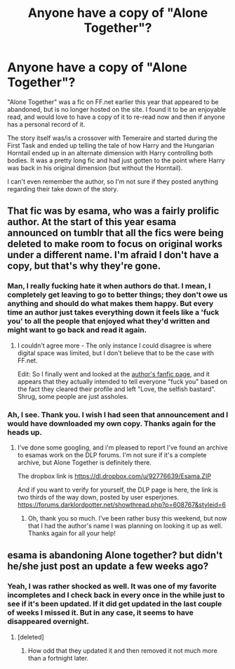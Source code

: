 #+TITLE: Anyone have a copy of "Alone Together"?

* Anyone have a copy of "Alone Together"?
:PROPERTIES:
:Author: Lord_Talon
:Score: 4
:DateUnix: 1358030068.0
:DateShort: 2013-Jan-13
:END:
"Alone Together" was a fic on FF.net earlier this year that appeared to be abandoned, but is no longer hosted on the site. I found it to be an enjoyable read, and would love to have a copy of it to re-read now and then if anyone has a personal record of it.

The story itself was/is a crossover with Temeraire and started during the First Task and ended up telling the tale of how Harry and the Hungarian Horntail ended up in an alternate dimension with Harry controlling both bodies. It was a pretty long fic and had just gotten to the point where Harry was back in his original dimension (but without the Horntail).

I can't even remember the author, so I'm not sure if they posted anything regarding their take down of the story.


** That fic was by esama, who was a fairly prolific author. At the start of this year esama announced on tumblr that all the fics were being deleted to make room to focus on original works under a different name. I'm afraid I don't have a copy, but that's why they're gone.
:PROPERTIES:
:Author: ravenwood7040
:Score: 4
:DateUnix: 1358040953.0
:DateShort: 2013-Jan-13
:END:

*** Man, I really fucking hate it when authors do that. I mean, I completely get leaving to go to better things; they don't owe us anything and should do what makes them happy. But every time an author just takes everything down it feels like a 'fuck you' to all the people that enjoyed what they'd written and might want to go back and read it again.
:PROPERTIES:
:Author: evercharmer
:Score: 6
:DateUnix: 1358140495.0
:DateShort: 2013-Jan-14
:END:

**** I couldn't agree more - The only instance I could disagree is where digital space was limited, but I don't believe that to be the case with FF.net.

Edit: So I finally went and looked at the [[http://www.fanfiction.net/u/1137344/esama][author's fanfic page]], and it appears that they actually intended to tell everyone "fuck you" based on the fact they cleared their profile and left "Love, the selfish bastard". Shrug, some people are just assholes.
:PROPERTIES:
:Author: Lord_Talon
:Score: 5
:DateUnix: 1358302615.0
:DateShort: 2013-Jan-16
:END:


*** Ah, I see. Thank you. I wish I had seen that announcement and I would have downloaded my own copy. Thanks again for the heads up.
:PROPERTIES:
:Author: Lord_Talon
:Score: 4
:DateUnix: 1358046434.0
:DateShort: 2013-Jan-13
:END:

**** I've done some googling, and i'm pleased to report I've found an archive to esamas work on the DLP forums. I'm not sure if it's a complete archive, but Alone Together is definitely there.

The dropbox link is [[https://dl.dropbox.com/u/92776639/Esama.ZIP]]

And if you want to verify for yourself, the DLP page is here, the link is two thirds of the way down, posted by user esperjones. [[https://forums.darklordpotter.net/showthread.php?p=608767&styleid=6]]
:PROPERTIES:
:Author: ravenwood7040
:Score: 9
:DateUnix: 1358050147.0
:DateShort: 2013-Jan-13
:END:

***** Oh, thank you so much. I've been rather busy this weekend, but now that I had the author's name I was planning on looking it up as well. Thanks again for all your help!
:PROPERTIES:
:Author: Lord_Talon
:Score: 1
:DateUnix: 1358131533.0
:DateShort: 2013-Jan-14
:END:


** esama is abandoning Alone together? but didn't he/she just post an update a few weeks ago?
:PROPERTIES:
:Author: with_the_hat
:Score: 2
:DateUnix: 1358054034.0
:DateShort: 2013-Jan-13
:END:

*** Yeah, I was rather shocked as well. It was one of my favorite incompletes and I check back in every once in the while just to see if it's been updated. If it did get updated in the last couple of weeks I missed it. But in any case, it seems to have disappeared overnight.
:PROPERTIES:
:Author: Lord_Talon
:Score: 1
:DateUnix: 1358131611.0
:DateShort: 2013-Jan-14
:END:

**** [deleted]
:PROPERTIES:
:Score: 3
:DateUnix: 1358131944.0
:DateShort: 2013-Jan-14
:END:

***** How odd that they updated it and then removed it not much more than a fortnight later.
:PROPERTIES:
:Author: Lord_Talon
:Score: 2
:DateUnix: 1358302564.0
:DateShort: 2013-Jan-16
:END:

